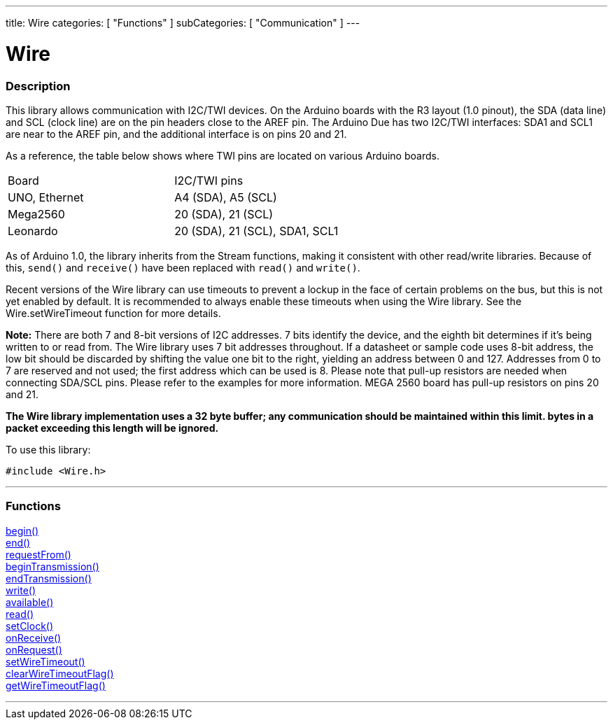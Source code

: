 ---
title: Wire
categories: [ "Functions" ]
subCategories: [ "Communication" ]
---


= Wire


//OVERVIEW SECTION STARTS
[#overview]
--

[float]
=== Description


This library allows communication with I2C/TWI devices. On the Arduino boards with the R3 layout (1.0 pinout), the SDA (data line) and SCL (clock line) are on the pin headers close to the AREF pin. The Arduino Due has two I2C/TWI interfaces: SDA1 and SCL1 are near to the AREF pin, and the additional interface is on pins 20 and 21.

As a reference, the table below shows where TWI pins are located on various Arduino boards.

[cols="1,1"]
|===
|Board
|I2C/TWI pins 

|UNO, Ethernet 
|A4 (SDA), A5 (SCL)   

|Mega2560   
|20 (SDA), 21 (SCL) 

|Leonardo   
|20 (SDA), 21 (SCL), SDA1, SCL1
|=== 


As of Arduino 1.0, the library inherits from the Stream functions, making it consistent with other read/write libraries. Because of this, `send()` and `receive()` have been replaced with `read()` and `write()`.

Recent versions of the Wire library can use timeouts to prevent a lockup in the face of certain problems on the bus, but this is not yet enabled by default. It is recommended to always enable these timeouts when using the Wire library. See the Wire.setWireTimeout function for more details.

*Note:* There are both 7 and 8-bit versions of I2C addresses. 7 bits identify the device, and the eighth bit determines if it's being written to or read from. The Wire library uses 7 bit addresses throughout. If a datasheet or sample code uses 8-bit address, the low bit should be discarded by shifting the value one bit to the right, yielding an address between 0 and 127. Addresses from 0 to 7 are reserved and not used; the first address which can be used is 8. Please note that pull-up resistors are needed when connecting SDA/SCL pins. Please refer to the examples for more information. MEGA 2560 board has pull-up resistors on pins 20 and 21. 

*The Wire library implementation uses a 32 byte buffer; any communication should be maintained within this limit. bytes in a packet exceeding this length will be ignored.*

To use this library:

`#include <Wire.h>`

--
// OVERVIEW SECTION ENDS

//FUNCTION SECTION STARTS
[#functions]
--

'''
[float]
=== Functions
link:../wire/begin[begin()] +
link:../wire/end[end()] +
link:../wire/requestfrom[requestFrom()] +
link:../wire/begintransmission[beginTransmission()] +
link:../wire/endtransmission[endTransmission()] +
link:../wire/write[write()] +
link:../wire/available[available()] +
link:../wire/read[read()] +
link:../wire/setclock[setClock()] +
link:../wire/onreceive[onReceive()] +
link:../wire/onrequest[onRequest()] +
link:../wire/setwiretimeout[setWireTimeout()] +
link:../wire/clearwiretimeoutflag[clearWireTimeoutFlag()] +
link:../wire/getwiretimeoutflag[getWireTimeoutFlag()]

'''

--
// FUNCTION SECTION ENDS
